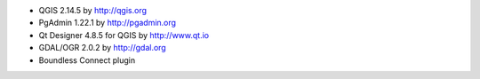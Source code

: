 * QGIS 2.14.5 by http://qgis.org
* PgAdmin 1.22.1 by http://pgadmin.org
* Qt Designer 4.8.5 for QGIS by http://www.qt.io
* GDAL/OGR 2.0.2 by http://gdal.org
* Boundless Connect plugin

